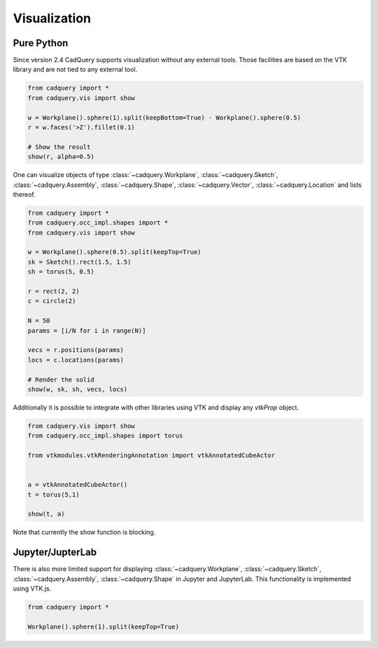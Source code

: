 .. _vis:

===========================
Visualization
===========================


Pure Python
===========

Since version 2.4 CadQuery supports visualization without any external tools. Those facilities are based on the VTK library
and are not tied to any external tool.

.. code-block:: python

    from cadquery import *
    from cadquery.vis import show

    w = Workplane().sphere(1).split(keepBottom=True) - Workplane().sphere(0.5)
    r = w.faces('>Z').fillet(0.1)

    # Show the result
    show(r, alpha=0.5)


..  image:: _static/show.PNG


One can visualize objects of type :class:`~cadquery.Workplane`, :class:`~cadquery.Sketch`, :class:`~cadquery.Assembly`, :class:`~cadquery.Shape`,
:class:`~cadquery.Vector`, :class:`~cadquery.Location` and lists thereof.


.. code-block:: python

   from cadquery import *
   from cadquery.occ_impl.shapes import *
   from cadquery.vis import show

   w = Workplane().sphere(0.5).split(keepTop=True)
   sk = Sketch().rect(1.5, 1.5)
   sh = torus(5, 0.5)

   r = rect(2, 2)
   c = circle(2)

   N = 50
   params = [i/N for i in range(N)]

   vecs = r.positions(params)
   locs = c.locations(params)

   # Render the solid
   show(w, sk, sh, vecs, locs)


..  image:: _static/show_demo.PNG


Additionally it is possible to integrate with other libraries using VTK and display any `vtkProp` object.


.. code-block:: python

    from cadquery.vis import show
    from cadquery.occ_impl.shapes import torus

    from vtkmodules.vtkRenderingAnnotation import vtkAnnotatedCubeActor


    a = vtkAnnotatedCubeActor()
    t = torus(5,1)

    show(t, a)

..  image:: _static/show_vtk.PNG


Note that currently the show function is blocking.


Jupyter/JupterLab
=================

There is also more limited support for displaying :class:`~cadquery.Workplane`, :class:`~cadquery.Sketch`, :class:`~cadquery.Assembly`,
:class:`~cadquery.Shape` in Jupyter and JupyterLab. This functionality is implemented using VTK.js.

.. code-block:: python

    from cadquery import *

    Workplane().sphere(1).split(keepTop=True)

..  image:: _static/show_jupyter.PNG


